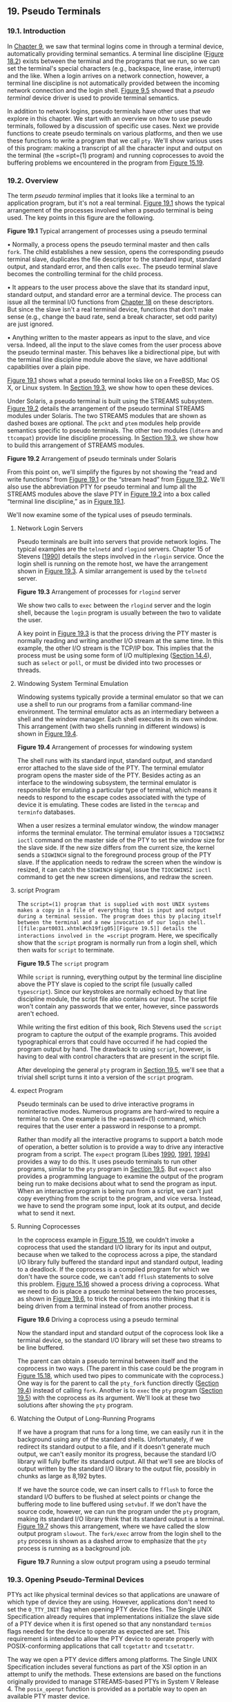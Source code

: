 ** 19. Pseudo Terminals


*** 19.1. Introduction


In [[file:part0021.xhtml#ch09][Chapter 9]], we saw that terminal logins come in through a terminal device, automatically providing terminal semantics. A terminal line discipline ([[file:part0030.xhtml#ch18fig02][Figure 18.2]]) exists between the terminal and the programs that we run, so we can set the terminal's special characters (e.g., backspace, line erase, interrupt) and the like. When a login arrives on a network connection, however, a terminal line discipline is not automatically provided between the incoming network connection and the login shell. [[file:part0021.xhtml#ch09fig05][Figure 9.5]] showed that a /pseudo terminal/ device driver is used to provide terminal semantics.

In addition to network logins, pseudo terminals have other uses that we explore in this chapter. We start with an overview on how to use pseudo terminals, followed by a discussion of specific use cases. Next we provide functions to create pseudo terminals on various platforms, and then we use these functions to write a program that we call =pty=. We'll show various uses of this program: making a transcript of all the character input and output on the terminal (the =script=(1) program) and running coprocesses to avoid the buffering problems we encountered in the program from [[file:part0027.xhtml#ch15fig19][Figure 15.19]].

*** 19.2. Overview


The term /pseudo terminal/ implies that it looks like a terminal to an application program, but it's not a real terminal. [[file:part0031.xhtml#ch19fig01][Figure 19.1]] shows the typical arrangement of the processes involved when a pseudo terminal is being used. The key points in this figure are the following.

[[../Images/image01488.jpeg]]
*Figure 19.1* Typical arrangement of processes using a pseudo terminal

• Normally, a process opens the pseudo terminal master and then calls =fork=. The child establishes a new session, opens the corresponding pseudo terminal slave, duplicates the file descriptor to the standard input, standard output, and standard error, and then calls =exec=. The pseudo terminal slave becomes the controlling terminal for the child process.

• It appears to the user process above the slave that its standard input, standard output, and standard error are a terminal device. The process can issue all the terminal I/O functions from [[file:part0030.xhtml#ch18][Chapter 18]] on these descriptors. But since the slave isn't a real terminal device, functions that don't make sense (e.g., change the baud rate, send a break character, set odd parity) are just ignored.

• Anything written to the master appears as input to the slave, and vice versa. Indeed, all the input to the slave comes from the user process above the pseudo terminal master. This behaves like a bidirectional pipe, but with the terminal line discipline module above the slave, we have additional capabilities over a plain pipe.

[[file:part0031.xhtml#ch19fig01][Figure 19.1]] shows what a pseudo terminal looks like on a FreeBSD, Mac OS X, or Linux system. In [[file:part0031.xhtml#ch19lev1sec3][Section 19.3]], we show how to open these devices.

Under Solaris, a pseudo terminal is built using the STREAMS subsystem. [[file:part0031.xhtml#ch19fig02][Figure 19.2]] details the arrangement of the pseudo terminal STREAMS modules under Solaris. The two STREAMS modules that are shown as dashed boxes are optional. The =pckt= and =ptem= modules help provide semantics specific to pseudo terminals. The other two modules (=ldterm= and =ttcompat=) provide line discipline processing. In [[file:part0031.xhtml#ch19lev1sec3][Section 19.3]], we show how to build this arrangement of STREAMS modules.

[[../Images/image01489.jpeg]]
*Figure 19.2* Arrangement of pseudo terminals under Solaris

From this point on, we'll simplify the figures by not showing the “read and write functions” from [[file:part0031.xhtml#ch19fig01][Figure 19.1]] or the “stream head” from [[file:part0031.xhtml#ch19fig02][Figure 19.2]]. We'll also use the abbreviation PTY for pseudo terminal and lump all the STREAMS modules above the slave PTY in [[file:part0031.xhtml#ch19fig02][Figure 19.2]] into a box called “terminal line discipline,” as in [[file:part0031.xhtml#ch19fig01][Figure 19.1]].

We'll now examine some of the typical uses of pseudo terminals.

**** Network Login Servers


Pseudo terminals are built into servers that provide network logins. The typical examples are the =telnetd= and =rlogind= servers. Chapter 15 of Stevens [[[file:part0038.xhtml#bib01_62][1990]]] details the steps involved in the =rlogin= service. Once the login shell is running on the remote host, we have the arrangement shown in [[file:part0031.xhtml#ch19fig03][Figure 19.3]]. A similar arrangement is used by the =telnetd= server.

[[../Images/image01490.jpeg]]
*Figure 19.3* Arrangement of processes for =rlogind= server

We show two calls to =exec= between the =rlogind= server and the login shell, because the =login= program is usually between the two to validate the user.

A key point in [[file:part0031.xhtml#ch19fig03][Figure 19.3]] is that the process driving the PTY master is normally reading and writing another I/O stream at the same time. In this example, the other I/O stream is the TCP/IP box. This implies that the process must be using some form of I/O multiplexing ([[file:part0026.xhtml#ch14lev1sec4][Section 14.4]]), such as =select= or =poll=, or must be divided into two processes or threads.

**** Windowing System Terminal Emulation


Windowing systems typically provide a terminal emulator so that we can use a shell to run our programs from a familiar command-line environment. The terminal emulator acts as an intermediary between a shell and the window manager. Each shell executes in its own window. This arrangement (with two shells running in different windows) is shown in [[file:part0031.xhtml#ch19fig04][Figure 19.4]].

[[../Images/image01491.jpeg]]
*Figure 19.4* Arrangement of processes for windowing system

The shell runs with its standard input, standard output, and standard error attached to the slave side of the PTY. The terminal emulator program opens the master side of the PTY. Besides acting as an interface to the windowing subsystem, the terminal emulator is responsible for emulating a particular type of terminal, which means it needs to respond to the escape codes associated with the type of device it is emulating. These codes are listed in the =termcap= and =terminfo= databases.

When a user resizes a terminal emulator window, the window manager informs the terminal emulator. The terminal emulator issues a =TIOCSWINSZ ioctl= command on the master side of the PTY to set the window size for the slave side. If the new size differs from the current size, the kernel sends a =SIGWINCH= signal to the foreground process group of the PTY slave. If the application needs to redraw the screen when the window is resized, it can catch the =SIGWINCH= signal, issue the =TIOCGWINSZ ioctl= command to get the new screen dimensions, and redraw the screen.

**** script Program


The =script=(1) program that is supplied with most UNIX systems makes a copy in a file of everything that is input and output during a terminal session. The program does this by placing itself between the terminal and a new invocation of our login shell. [[file:part0031.xhtml#ch19fig05][Figure 19.5]] details the interactions involved in the =script= program. Here, we specifically show that the =script= program is normally run from a login shell, which then waits for =script= to terminate.

[[../Images/image01492.jpeg]]
*Figure 19.5* The =script= program

While =script= is running, everything output by the terminal line discipline above the PTY slave is copied to the script file (usually called =typescript=). Since our keystrokes are normally echoed by that line discipline module, the script file also contains our input. The script file won't contain any passwords that we enter, however, since passwords aren't echoed.

While writing the first edition of this book, Rich Stevens used the =script= program to capture the output of the example programs. This avoided typographical errors that could have occurred if he had copied the program output by hand. The drawback to using =script=, however, is having to deal with control characters that are present in the script file.

After developing the general =pty= program in [[file:part0031.xhtml#ch19lev1sec5][Section 19.5]], we'll see that a trivial shell script turns it into a version of the =script= program.

**** expect Program


Pseudo terminals can be used to drive interactive programs in noninteractive modes. Numerous programs are hard-wired to require a terminal to run. One example is the =passwd=(1) command, which requires that the user enter a password in response to a prompt.

Rather than modify all the interactive programs to support a batch mode of operation, a better solution is to provide a way to drive any interactive program from a script. The =expect= program [Libes [[file:part0038.xhtml#bib01_41][1990]], [[file:part0038.xhtml#bib01_42][1991]], [[file:part0038.xhtml#bib01_43][1994]]] provides a way to do this. It uses pseudo terminals to run other programs, similar to the =pty= program in [[file:part0031.xhtml#ch19lev1sec5][Section 19.5]]. But =expect= also provides a programming language to examine the output of the program being run to make decisions about what to send the program as input. When an interactive program is being run from a script, we can't just copy everything from the script to the program, and vice versa. Instead, we have to send the program some input, look at its output, and decide what to send it next.

**** Running Coprocesses


In the coprocess example in [[file:part0027.xhtml#ch15fig19][Figure 15.19]], we couldn't invoke a coprocess that used the standard I/O library for its input and output, because when we talked to the coprocess across a pipe, the standard I/O library fully buffered the standard input and standard output, leading to a deadlock. If the coprocess is a compiled program for which we don't have the source code, we can't add =fflush= statements to solve this problem. [[file:part0027.xhtml#ch15fig16][Figure 15.16]] showed a process driving a coprocess. What we need to do is place a pseudo terminal between the two processes, as shown in [[file:part0031.xhtml#ch19fig06][Figure 19.6]], to trick the coprocess into thinking that it is being driven from a terminal instead of from another process.

[[../Images/image01493.jpeg]]
*Figure 19.6* Driving a coprocess using a pseudo terminal

Now the standard input and standard output of the coprocess look like a terminal device, so the standard I/O library will set these two streams to be line buffered.

The parent can obtain a pseudo terminal between itself and the coprocess in two ways. (The parent in this case could be the program in [[file:part0027.xhtml#ch15fig18][Figure 15.18]], which used two pipes to communicate with the coprocess.) One way is for the parent to call the =pty_fork= function directly ([[file:part0031.xhtml#ch19lev1sec4][Section 19.4]]) instead of calling =fork=. Another is to =exec= the =pty= program ([[file:part0031.xhtml#ch19lev1sec5][Section 19.5]]) with the coprocess as its argument. We'll look at these two solutions after showing the =pty= program.

**** Watching the Output of Long-Running Programs


If we have a program that runs for a long time, we can easily run it in the background using any of the standard shells. Unfortunately, if we redirect its standard output to a file, and if it doesn't generate much output, we can't easily monitor its progress, because the standard I/O library will fully buffer its standard output. All that we'll see are blocks of output written by the standard I/O library to the output file, possibly in chunks as large as 8,192 bytes.

If we have the source code, we can insert calls to =fflush= to force the standard I/O buffers to be flushed at select points or change the buffering mode to line buffered using =setvbuf=. If we don't have the source code, however, we can run the program under the =pty= program, making its standard I/O library think that its standard output is a terminal. [[file:part0031.xhtml#ch19fig07][Figure 19.7]] shows this arrangement, where we have called the slow output program =slowout=. The =fork/exec= arrow from the login shell to the =pty= process is shown as a dashed arrow to emphasize that the =pty= process is running as a background job.

[[../Images/image01494.jpeg]]
*Figure 19.7* Running a slow output program using a pseudo terminal

*** 19.3. Opening Pseudo-Terminal Devices


PTYs act like physical terminal devices so that applications are unaware of which type of device they are using. However, applications don't need to set the =O_TTY_INIT= flag when opening PTY device files. The Single UNIX Specification already requires that implementations initialize the slave side of a PTY device when it is first opened so that any nonstandard =termios= flags needed for the device to operate as expected are set. This requirement is intended to allow the PTY device to operate properly with POSIX-conforming applications that call =tcgetattr= and =tcsetattr=.

The way we open a PTY device differs among platforms. The Single UNIX Specification includes several functions as part of the XSI option in an attempt to unify the methods. These extensions are based on the functions originally provided to manage STREAMS-based PTYs in System V Release 4. The =posix_openpt= function is provided as a portable way to open an available PTY master device.

--------------

#include <stdlib.h>
#include <fcntl.h>

int posix_openpt(int oflag);

Returns: file descriptor of next available PTY master if OK, --1 on error

--------------

The /oflag/ argument is a bitmask that specifies how the master device is to be opened, similar to the same argument used with =open=(2). Not all open flags are supported, however. With =posix_openpt=, we can specify =O_RDWR= to open the master device for reading and writing, and we can specify =O_NOCTTY= to prevent the master device from becoming a controlling terminal for the caller. All other open flags result in unspecified behavior.

Before a slave pseudo terminal device can be used, its permissions need to be set so that it is accessible to applications. The =grantpt= function does just this. It sets the user ID of the slave's device node to the caller's real user ID and sets the node's group ID to an unspecified value, usually some group that has access to terminal devices. The permissions are set to allow read and write access to individual owners and write access to group owners (0620).

Implementations commonly set the group ownership of the slave PTY device to group =tty=. Programs that need permission to write to all active terminals on the system are set-group-ID to the group =tty=. Examples of such programs are =wall=(1) and =write=(1). Because the group write permission is enabled on slave PTY devices, these programs can write to them.

--------------

#include <stdlib.h>

int grantpt(int fd);

int unlockpt(int fd);

Both return: 0 on success, --1 on error

--------------

To change permission on the slave device node, =grantpt= might need to =fork= and =exec= a set-user-ID program (=/usr/lib/pt_chmod= on Solaris, for example). Thus, the behavior is unspecified if the caller is catching =SIGCHLD=.

The =unlockpt= function is used to grant access to the slave pseudo terminal device, thereby allowing applications to open the device. By preventing others from opening the slave device, applications setting up the devices have an opportunity to initialize the slave and master devices properly before they can be used.

Note that in both =grantpt= and =unlockpt=, the file descriptor argument is the file descriptor associated with the master pseudo terminal device.

The =ptsname= function is used to find the pathname of the slave pseudo terminal device, given the file descriptor of the master. This allows applications to identify the slave independent of any particular conventions that might be followed by a given platform. Note that the name returned might be stored in static memory, so it can be overwritten on successive calls.

--------------

#include <stdlib.h>

char *ptsname(int fd);

Returns: pointer to name of PTY slave if OK, =NULL= on error

--------------

[[file:part0031.xhtml#ch19fig08][Figure 19.8]] summarizes the pseudo terminal functions in the Single UNIX Specification and indicates which functions are supported by the platforms discussed in this text.

[[../Images/image01495.jpeg]]
*Figure 19.8* XSI pseudo terminal functions

On FreeBSD, =grantpt= and =unlockpt= do nothing other than argument validation; the PTYs are created dynamically with the correct permissions. Note that FreeBSD defines the =O_NOCTTY= flag only for compatibility with applications that call =posix_openpt=. FreeBSD does not allocate a controlling terminal as a side effect of opening a terminal device, so the =O_NOCTTY= flag has no effect.

The Single UNIX Specification has improved portability in this area, but differences remain. We provide two functions that handle all the details: =ptym_open= to open the next available PTY master device and =ptys_open= to open the corresponding slave device.

--------------



#include "apue.h"

int ptym_open(char *pts_name, int pts_namesz);

Returns: file descriptor of PTY master if OK, --1 on error

int ptys_open(char *pts_name);

Returns: file descriptor of PTY slave if OK, --1 on error

--------------

Normally, we don't call these two functions directly; instead, the function =pty_fork= ([[file:part0031.xhtml#ch19lev1sec4][Section 19.4]]) calls them and also =fork=s a child process.

The =ptym_open= function opens the next available PTY master. The caller must allocate an array to hold the name of the slave; if the call succeeds, the name of the corresponding slave is returned through /pts_name/. This name is then passed to =ptys_open=, which opens the slave device. The length of the buffer in bytes is passed in /pts_namesz/ so that the =ptym_open= function doesn't copy a string that is longer than the buffer.

The reason for providing two functions to open the two devices will become obvious when we show the =pty_fork= function. Normally, a process calls =ptym_open= to open the master and obtain the name of the slave. The process then =fork=s, and the child calls =ptys_open= to open the slave after calling =setsid= to establish a new session. This is how the slave becomes the controlling terminal for the child.



--------------

#include "apue.h"
#include <errno.h>
#include <fcntl.h>
#if defined(SOLARIS)
#include <stropts.h>
#endif

int
ptym_open(char *pts_name, int pts_namesz)
{
    char    *ptr;
    int     fdm, err;

    if ((fdm = posix_openpt(O_RDWR)) < 0)
        return(-1);
    if (grantpt(fdm) < 0)       /* grant access to slave */
        goto errout;
    if (unlockpt(fdm) < 0)      /* clear slave′s lock flag */
        goto errout;
    if ((ptr = ptsname(fdm)) == NULL)   /* get slave′s name */
        goto errout;

    /*
     * Return name of slave.  Null terminate to handle
     * case where strlen(ptr) > pts_namesz.
     */
    strncpy(pts_name, ptr, pts_namesz);
    pts_name[pts_namesz - 1] = ′0′;
    return(fdm);            /* return fd of master */
errout:
    err = errno;
    close(fdm);
    errno = err;
    return(-1);
}

int
ptys_open(char *pts_name)
{
    int fds;
#if defined(SOLARIS)
    int err, setup;
#endif
    if ((fds = open(pts_name, O_RDWR)) < 0)
        return(-1);

#if defined(SOLARIS)
    /*
     * Check if stream is already set up by autopush facility.
     */
    if ((setup = ioctl(fds, I_FIND, "ldterm")) < 0)
        goto errout;

    if (setup == 0) {
        if (ioctl(fds, I_PUSH, "ptem") < 0)
            goto errout;
        if (ioctl(fds, I_PUSH, "ldterm") < 0)
            goto errout;
        if (ioctl(fds, I_PUSH, "ttcompat") < 0) {
errout:
            err = errno;
            close(fds);
            errno = err;
            return(-1);
        }
    }
#endif
    return(fds);
}

--------------

*Figure 19.9* Pseudo-terminal open functions

The =ptym_open= function uses the XSI PTY functions to find and open an unused PTY master device and initialize the corresponding PTY slave device. The =ptys_open= function opens the slave PTY device. On a Solaris system, however, we might need to take additional steps before the slave PTY device will behave like a terminal.

On Solaris, after opening the slave device, we might need to push three STREAMS modules onto the slave's stream. Together, the pseudo terminal emulation module (=ptem=) and the terminal line discipline module (=ldterm=) act like a real terminal. The =ttcompat= module provides compatibility for older V7, 4BSD, and Xenix =ioctl= calls. It's an optional module, but since it's automatically pushed for network logins, we push it onto the slave's stream.

The reason why we might /not/ need to push these three modules is that they might be there already. The STREAMS system supports a facility known as /autopush/, which allows an administrator to configure a list of modules to be pushed onto a stream whenever a particular device is opened (see Rago [[[file:part0038.xhtml#bib01_56][1993]]] for more details). We use the =I_FIND ioctl= command to see whether =ldterm= is already present on the stream. If so, we assume that the stream has been configured by the autopush mechanism and avoid pushing the modules a second time.

Linux, Mac OS X, and Solaris follow the historical System V behavior: if the caller is a session leader that does not already have a controlling terminal, the call to =open= allocates the PTY slave as the controlling terminal. If we didn't want this to happen, we could specify the =O_NOCTTY= flag for =open=. However, on FreeBSD, the =open= of the slave PTY does not have the side effect of allocating the device as the controlling terminal. In the next section, we'll see how to allocate the controlling terminal when running on FreeBSD.

*** 19.4. pty_fork Function


We now use the two functions from the previous section, =ptym_open= and =ptys_open=, to write a new function that we call =pty_fork=. This new function combines the opening of the master and the slave with a call to =fork=, establishing the child as a session leader with a controlling terminal.

--------------



#include "apue.h"
#include <termios.h>

pid_t pty_fork(int *ptrfdm, char *slave_name, int slave_namesz,
               const struct termios *slave_termios,
               const struct winsize *slave_winsize);

Returns: 0 in child, process ID of child in parent, --1 on error

--------------

The file descriptor of the PTY master is returned through the /ptrfdm/ pointer.

If /slave_name/ is non-null, the name of the slave device is stored at that location. The caller is responsible for allocating the storage pointed to by this argument.

If the pointer /slave_termios/ is non-null, the system uses the referenced structure to initialize the terminal line discipline of the slave. If this pointer is null, the system sets the slave's =termios= structure to an implementation-defined initial state. Similarly, if the /slave_winsize/ pointer is non-null, the referenced structure initializes the slave's window size. If this pointer is null, the =winsize= structure is normally initialized to 0.

[[file:part0031.xhtml#ch19fig10][Figure 19.10]] shows the code for this function. It works on all four platforms described in this text, calling the =ptym_open= and =ptys_open= functions.



--------------

#include "apue.h"
#include <termios.h>

pid_t
pty_fork(int *ptrfdm, char *slave_name, int slave_namesz,
         const struct termios *slave_termios,
         const struct winsize *slave_winsize)
{
    int     fdm, fds;
    pid_t   pid;
    char    pts_name[20];

    if ((fdm = ptym_open(pts_name, sizeof(pts_name))) < 0)
        err_sys("can′t open master pty: %s, error %d", pts_name, fdm);

    if (slave_name != NULL) {
        /*
         * Return name of slave.  Null terminate to handle case
         * where strlen(pts_name) > slave_namesz.
         */
        strncpy(slave_name, pts_name, slave_namesz);
        slave_name[slave_namesz - 1] = ′0′;
    }

    if ((pid = fork()) < 0) {
        return(-1);
    } else if (pid == 0) {      /* child */
        if (setsid() < 0)
            err_sys("setsid error");

        /*
         * System V acquires controlling terminal on open().
         */
        if ((fds = ptys_open(pts_name)) < 0)
            err_sys("can′t open slave pty");
        close(fdm);     /* all done with master in child */

#if defined(BSD)
        /*
         * TIOCSCTTY is the BSD way to acquire a controlling terminal.
         */
        if (ioctl(fds, TIOCSCTTY, (char *)0) < 0)
            err_sys("TIOCSCTTY error");
#endif
        /*
         * Set slave′s termios and window size.
         */
        if (slave_termios != NULL) {
            if (tcsetattr(fds, TCSANOW, slave_termios) < 0)
                err_sys("tcsetattr error on slave pty");
        }
        if (slave_winsize != NULL) {
            if (ioctl(fds, TIOCSWINSZ, slave_winsize) < 0)
                err_sys("TIOCSWINSZ error on slave pty");
        }

        /*
         * Slave becomes stdin/stdout/stderr of child.
         */
        if (dup2(fds, STDIN_FILENO) != STDIN_FILENO)
            err_sys("dup2 error to stdin");
        if (dup2(fds, STDOUT_FILENO) != STDOUT_FILENO)
            err_sys("dup2 error to stdout");
        if (dup2(fds, STDERR_FILENO) != STDERR_FILENO)
            err_sys("dup2 error to stderr");
        if (fds != STDIN_FILENO && fds != STDOUT_FILENO &&
          fds != STDERR_FILENO)
            close(fds);
        return(0);      /* child returns 0 just like fork() */
    } else {                    /* parent */
        *ptrfdm = fdm;  /* return fd of master */
        return(pid);    /* parent returns pid of child */
    }
}

--------------

*Figure 19.10* The =pty_fork= function

After opening the PTY master, =fork= is called. As we mentioned before, we want to wait to call =ptys_open= until in the child and after calling =setsid= to establish a new session. When it calls =setsid=, the child is not a process group leader, so the three steps listed in [[file:part0021.xhtml#ch09lev1sec5][Section 9.5]] occur: (a) a new session is created with the child as the session leader, (b) a new process group is created for the child, and (c) the child loses any association it might have had with its previous controlling terminal. Under Linux, Mac OS X, and Solaris, the slave becomes the controlling terminal of this new session when =ptys_open= is called. Under FreeBSD, we have to use the =TIOCSCTTY ioctl= command to allocate the controlling terminal. (Recall [[file:part0021.xhtml#ch09fig08][Figure 9.8]]---the other three platforms also support =TIOCSCTTY=, but we need to call it only on FreeBSD.)

The two structures =termios= and =winsize= are then initialized in the child. Finally, the slave file descriptor is duplicated onto standard input, standard output, and standard error in the child. This means that whatever process the caller =exec=s from the child will have these three descriptors connected to the slave PTY (its controlling terminal).

After the call to =fork=, the parent just returns the PTY master descriptor and the process ID of the child. In the next section, we use the =pty_fork= function in the =pty= program.

*** 19.5. pty Program


The goal in writing the =pty= program is to be able to type

pty prog arg1 arg2

instead of

prog arg1 arg2

When we use =pty= to execute another program, that program is executed in a session of its own, connected to a pseudo terminal.

Let's look at the source code for the =pty= program. The first file ([[file:part0031.xhtml#ch19fig11][Figure 19.11]]) contains the =main= function. It calls the =pty_fork= function from the previous section.



--------------

#include "apue.h"
#include <termios.h>

#ifdef LINUX
#define OPTSTR "+d:einv"
#else
#define OPTSTR "d:einv"
#endif

static void set_noecho(int);    /* at the end of this file */
void        do_driver(char *);  /* in the file driver.c */
void        loop(int, int);     /* in the file loop.c */

int
main(int argc, char *argv[])
{
    int             fdm, c, ignoreeof, interactive, noecho, verbose;
    pid_t           pid;
    char            *driver;
    char            slave_name[20];
    struct termios  orig_termios;
    struct winsize  size;

    interactive = isatty(STDIN_FILENO);
    ignoreeof = 0;
    noecho = 0;
    verbose = 0;
    driver = NULL;

    opterr = 0;     /* don′t want getopt() writing to stderr */
    while ((c = getopt(argc, argv, OPTSTR)) != EOF) {
        switch (c) {
        case ′d′:       /* driver for stdin/stdout */
            driver = optarg;
            break;

        case ′e′:       /* noecho for slave pty′s line discipline */
            noecho = 1;
            break;

        case ′i′:       /* ignore EOF on standard input */
            ignoreeof = 1;
            break;

        case ′n′:       /* not interactive */
            interactive = 0;
            break;

        case ′v′:       /* verbose */
            verbose = 1;
            break;

        case ′?′:
            err_quit("unrecognized option: -%c", optopt);
        }
    }
    if (optind >= argc)
        err_quit("usage: pty [ -d driver -einv ] program [ arg ... ]");

    if (interactive) {  /* fetch current termios and window size */
        if (tcgetattr(STDIN_FILENO, &orig_termios) < 0)
            err_sys("tcgetattr error on stdin");
        if (ioctl(STDIN_FILENO, TIOCGWINSZ, (char *) &size) < 0)
            err_sys("TIOCGWINSZ error");
        pid = pty_fork(&fdm, slave_name, sizeof(slave_name),
          &orig_termios, &size);
    } else {
        pid = pty_fork(&fdm, slave_name, sizeof(slave_name),
          NULL, NULL);
    }

    if (pid < 0) {
        err_sys("fork error");
    } else if (pid == 0) {     /* child */
        if (noecho)
            set_noecho(STDIN_FILENO);   /* stdin is slave pty */

        if (execvp(argv[optind], &argv[optind]) < 0)
            err_sys("can′t execute: %s", argv[optind]);
    }

    if (verbose) {
        fprintf(stderr, "slave name = %sn", slave_name);
        if (driver != NULL)
            fprintf(stderr, "driver = %sn", driver);
    }

    if (interactive && driver == NULL) {
        if (tty_raw(STDIN_FILENO) < 0)  /* user′s tty to raw mode */
            err_sys("tty_raw error");
        if (atexit(tty_atexit) < 0)     /* reset user′s tty on exit */
            err_sys("atexit error");
    }

    if (driver)
        do_driver(driver); /* changes our stdin/stdout */

    loop(fdm, ignoreeof);  /* copies stdin -> ptym, ptym -> stdout */

    exit(0);
}

static void
set_noecho(int fd)      /* turn off echo (for slave pty) */
{
    struct termios  stermios;

    if (tcgetattr(fd, &stermios) < 0)
        err_sys("tcgetattr error");

    stermios.c_lflag &= ~(ECHO | ECHOE | ECHOK | ECHONL);

    /*
     * Also turn off NL to CR/NL mapping on output.
     */
    stermios.c_oflag &= ~(ONLCR);

    if (tcsetattr(fd, TCSANOW, &stermios) < 0)
        err_sys("tcsetattr error");
}

--------------

*Figure 19.11* The =main= function for the =pty= program

In the next section, we'll look at the various command-line options when we examine different uses of the =pty= program. The =getopt= function helps us parse command-line arguments in a consistent manner. To enforce POSIX behavior on Linux systems, we set the first character of the option string to a plus sign.

Before calling =pty_fork=, we fetch the current values for the =termios= and =winsize= structures, passing these as arguments to =pty_fork=. This way, the PTY slave assumes the same initial state as the current terminal.

After returning from =pty_fork=, the child optionally turns off echoing for the slave PTY and then calls =execvp= to execute the program specified on the command line. All remaining command-line arguments are passed as arguments to this program.

The parent optionally sets the user's terminal to raw mode. In this case, the parent also sets an exit handler to reset the terminal state when =exit= is called. We describe the =do_driver= function in the next section.

The parent then calls the function =loop= ([[file:part0031.xhtml#ch19fig12][Figure 19.12]]), which copies everything received from the standard input to the PTY master and everything from the PTY master to standard output. For variety, we have coded it in two processes this time, although a single process using =select=, =poll=, or multiple threads would also work.



--------------

#include "apue.h"

#define BUFFSIZE    512

static void sig_term(int);
static volatile sig_atomic_t    sigcaught; /* set by signal handler */

void
loop(int ptym, int ignoreeof)
{
    pid_t   child;
    int     nread;
    char    buf[BUFFSIZE];

    if ((child = fork()) < 0) {
        err_sys("fork error");
    } else if (child == 0) {     /* child copies stdin to ptym */
        for ( ; ; ) {
            if ((nread = read(STDIN_FILENO, buf, BUFFSIZE)) < 0)
                err_sys("read error from stdin");
            else if (nread == 0)
                break;      /* EOF on stdin means we′re done */
            if (writen(ptym, buf, nread) != nread)
                err_sys("writen error to master pty");
        }

        /*
         * We always terminate when we encounter an EOF on stdin,
         * but we notify the parent only if ignoreeof is 0.
         */
        if (ignoreeof == 0)
            kill(getppid(), SIGTERM);   /* notify parent */
        exit(0);    /* and terminate; child can′t return */
    }

    /*
     * Parent copies ptym to stdout.
     */
    if (signal_intr(SIGTERM, sig_term) == SIG_ERR)
        err_sys("signal_intr error for SIGTERM");

    for ( ; ; ) {
        if ((nread = read(ptym, buf, BUFFSIZE)) <= 0)
            break;      /* signal caught, error, or EOF */
        if (writen(STDOUT_FILENO, buf, nread) != nread)
            err_sys("writen error to stdout");
    }

    /*
     * There are three ways to get here: sig_term() below caught the
     * SIGTERM from the child, we read an EOF on the pty master (which
     * means we have to signal the child to stop), or an error.
     */
    if (sigcaught == 0) /* tell child if it didn′t send us the signal */
        kill(child, SIGTERM);
    /*
     * Parent returns to caller.
     */
}

/*
 * The child sends us SIGTERM when it gets EOF on the pty slave or
 * when read() fails.  We probably interrupted the read() of ptym.
 */
static void
sig_term(int signo)
{
    sigcaught = 1;      /* just set flag and return */
}

--------------

*Figure 19.12* The =loop= function

Note that because we use two processes, one has to notify the other when it terminates. We use the =SIGTERM= signal for this notification.

*** 19.6. Using the pty Program


We'll now look at various examples with the =pty= program, seeing the need for the command-line options.

If our shell is the Korn shell, we can execute the command

pty ksh

and get a brand-new invocation of the shell, running under a pseudo terminal.

If the file =ttyname= is the program we showed in [[file:part0030.xhtml#ch18fig16][Figure 18.16]], we can run the =pty= program as follows:



$ who
sar console May   19 16:47
sar ttys000 May   19 16:47
sar ttys001 May   19 16:48
sar ttys002 May   19 16:48
sar ttys003 May   19 16:49
sar ttys004 May   19 16:49       ttys004 is the highest PTY currently in use
$ pty ttyname                    run program in Figure 18.16 from PTY
fd 0: /dev/ttys005               ttys005 is the next available PTY
fd 1: /dev/ttys005
fd 2: /dev/ttys005

**** utmp File


In [[file:part0018.xhtml#ch06lev1sec8][Section 6.8]], we described the =utmp= file that records all users currently logged in to a UNIX system. The question is whether a user running a program on a pseudo terminal is considered logged in. In the case of remote logins, with =telnetd= and =rlogind=, obviously an entry should be made in the =utmp= file for the user logged in on the pseudo terminal. There is little agreement, however, whether users running a shell on a pseudo terminal from a window system or from a program, such as =script=, should have entries made in the =utmp= file. Some systems record these; others don't. If a system doesn't record these entries in the =utmp= file, the =who=(1) program normally won't show the corresponding pseudo terminals as being used.

Unless the =utmp= file has other-write permission enabled (which is considered to be a security hole), random programs that use pseudo terminals won't be able to write to this file.

**** Job Control Interaction


If we run a job-control shell under =pty=, it works normally. For example,

pty ksh

runs the Korn shell under =pty=. We can run programs under this new shell and use job control just as we do with our login shell. But if we run an interactive program other than a job-control shell under =pty=, as in

pty cat

everything is fine until we type the job-control suspend character. At that point, the job-control character is echoed as =^Z= and is ignored. Under earlier BSD-based systems, the =cat= process terminates, the =pty= process terminates, and we're back to our original shell. To understand what's going on here, we need to examine all the processes involved, their process groups, and sessions. [[file:part0031.xhtml#ch19fig13][Figure 19.13]] shows the arrangement when =pty cat= is running.

[[../Images/image01496.jpeg]]
*Figure 19.13* Process groups and sessions for =pty cat=

When we type the suspend character (Control-Z), it is recognized by the line discipline module beneath the =cat= process, since =pty= puts the terminal (beneath the =pty= parent) into raw mode. But the kernel won't stop the =cat= process, because it belongs to an orphaned process group ([[file:part0021.xhtml#ch09lev1sec10][Section 9.10]]). The parent of =cat= is the =pty= parent, and it belongs to another session.

Historically, implementations have handled this condition differently. POSIX.1 says only that the =SIGTSTP= signal can't be delivered to the process. Systems derived from 4.3BSD delivered =SIGKILL= instead, which the process can't even catch. In 4.4BSD, this behavior was changed to conform to POSIX.1. Instead of sending =SIGKILL=, the 4.4BSD kernel silently discards the =SIGTSTP= signal if it has the default disposition and is to be delivered to a process in an orphaned process group. Most current implementations follow this behavior.

When we use =pty= to run a job-control shell, the jobs invoked by this new shell are never members of an orphaned process group, because the job-control shell always belongs to the same session. In that case, the Control-Z that we type is sent to the process invoked by the shell, not to the shell itself.

The only way to avoid this inability of the process invoked by =pty= to handle job-control signals is to add yet another command-line flag to =pty=, telling it to recognize the job control suspend character itself (in the =pty= child) instead of letting the character get all the way through to the other line discipline.

**** Watching the Output of Long-Running Programs


Another example of job control interaction with the =pty= program is found in the configuration illustrated in [[file:part0031.xhtml#ch19fig07][Figure 19.7]]. If we run the program that generates output slowly as

pty slowout > file.out &

the =pty= process is stopped immediately when the child tries to read from its standard input (the terminal). The reason is that the job is a background job and gets job-control stopped when it tries to access the terminal. If we redirect standard input so that =pty= doesn't try to read from the terminal, as in

pty slowout < /dev/null > file.out &

the =pty= program stops immediately because it reads an end of file on its standard input and terminates. The solution for this problem is the =-i= option, which says to ignore an end of file on the standard input:

pty -i slowout < /dev/null > file.out &

This flag causes the =pty= child in [[file:part0031.xhtml#ch19fig12][Figure 19.12]] to exit when the end of file is encountered, but the child doesn't tell the parent to terminate. Instead, the parent continues copying the PTY slave output to standard output (the file =file.out= in the example).

**** script Program


Using the =pty= program, we can implement the =script=(1) program as the following shell script:



#!/bin/sh
pty "${SHELL:-/bin/sh}" | tee typescript

Once we run this shell script, we can execute the =ps= command to see all the process relationships. [[file:part0031.xhtml#ch19fig14][Figure 19.14]] details these relationships.

[[../Images/image01497.jpeg]]
*Figure 19.14* Arrangement of processes for =script= shell script

In this example, we assume that the =SHELL= variable is the Korn shell (probably =/bin/ksh=). As we mentioned earlier, =script= copies only what is output by the new shell (and any processes that it invokes), but since the line discipline module above the PTY slave normally has echo enabled, most of what we type is also written to the =typescript= file.

**** Running Coprocesses


In [[file:part0027.xhtml#ch15fig18][Figure 15.18]], the coprocess couldn't use the standard I/O functions, because standard input and standard output do not refer to a terminal, so the standard I/O functions treat them as fully buffered. If we run the coprocess under =pty= by replacing the line

if (execl("./add2", "add2", (char *)0) < 0)

with

if (execl("./pty", "pty", "-e", "add2", (char *)0) < 0)

the program now works, even if the coprocess uses standard I/O.

[[file:part0031.xhtml#ch19fig15][Figure 19.15]] shows the arrangement of processes when we run the coprocess with a pseudo terminal as its input and output. It is an expansion of [[file:part0031.xhtml#ch19fig06][Figure 19.6]], showing all the process connections and data flow. The box labeled “driving program” is the program from [[file:part0027.xhtml#ch15fig18][Figure 15.18]], with the =execl= changed as described previously.

[[../Images/image01498.jpeg]]
*Figure 19.15* Running a coprocess with a pseudo terminal as its input and output

This example shows the need for the =-e= (no echo) option for the =pty= program. The =pty= program is not running interactively, because its standard input is not connected to a terminal. In [[file:part0031.xhtml#ch19fig11][Figure 19.11]], the =interactive= flag defaults to false, since the call to =isatty= returns false. This means that the line discipline above the actual terminal remains in canonical mode with echo enabled. By specifying the =-e= option, we turn off echo in the line discipline module above the PTY slave. If we don't do this, everything we type is echoed twice---by both line discipline modules.

We also have the =-e= option turn off the =ONLCR= flag in the =termios= structure to prevent all the output from the coprocess from being terminated with a carriage return and a newline.

Testing this example on different systems revealed another problem that we alluded to in [[file:part0026.xhtml#ch14lev1sec7][Section 14.7]] when we described the =readn= and =writen= functions. The amount of data returned by a =read=, when the descriptor refers to something other than an ordinary disk file, can differ between implementations. This coprocess example using =pty= gave unexpected results that were tracked down to the =read= function on the pipe in the program from [[file:part0027.xhtml#ch15fig18][Figure 15.18]], which returned less than a line. The solution was to not use the program shown in [[file:part0027.xhtml#ch15fig18][Figure 15.18]], but rather to use the version of this program from Exercise 15.5 that was modified to use the standard I/O library, with the standard I/O streams for both pipes set to line buffering. With this approach, the =fgets= function does as many =read=s as required to obtain a complete line. The =while= loop in [[file:part0027.xhtml#ch15fig18][Figure 15.18]] assumes that each line sent to the coprocess causes one line to be returned.

**** Driving Interactive Programs Noninteractively


Although it's tempting to think that =pty= can run any coprocess, even a coprocess that is interactive, it doesn't work. The problem is that =pty= just copies everything on its standard input to the PTY and everything from the PTY to its standard output, never looking at what it sends or what it gets back.

As an example, we can run the =telnet= command under =pty=, talking directly to the remote host:

pty telnet 192.168.1.3

Doing this provides no benefit over just typing =telnet 192.168.1.3=, but we would like to run the =telnet= program from a script, perhaps to check some condition on the remote host. If the file =telnet.cmd= contains the four lines

sar
passwd
uptime
exit

the first line is the user name we use to log in to the remote host, the second line is the password, the third line is a command we'd like to run, and the fourth line terminates the session. But if we run this script as

pty -i < telnet.cmd telnet 192.168.1.3

it doesn't do what we want. Instead, the contents of the file =telnet.cmd= are sent to the remote host before it has a chance to prompt us for an account name and password. When it turns off echoing to read the password, =login= uses the =tcsetattr= option, which discards any data already queued. Thus, the data we send is thrown away.

When we run the =telnet= program interactively, we wait for the remote host to prompt for a password before we type it, but the =pty= program doesn't know to do this. This is why it takes a more sophisticated program than =pty=, such as =expect=, to drive an interactive program from a script file.

Even running =pty= from the program in [[file:part0027.xhtml#ch15fig18][Figure 15.18]], as we showed earlier, doesn't help, because the program in [[file:part0027.xhtml#ch15fig18][Figure 15.18]] assumes that each line it writes to the pipe generates exactly one line on the other pipe. With an interactive program, one line of input may generate many lines of output. Furthermore, the program in [[file:part0027.xhtml#ch15fig18][Figure 15.18]] always sent a line to the coprocess before reading from it. This strategy won't work when we want to read from the coprocess before sending it anything.

There are a few ways to proceed from here to be able to drive an interactive program from a script. We could add a command language and interpreter to =pty=, but a reasonable command language would probably be ten times larger than the =pty= program. Another option is to take a command language and use the =pty_fork= function to invoke interactive programs. This is what the =expect= program does.

We'll take a different path here and just provide an option (=-d=) to allow =pty= to be connected to a driver process for its input and output. The standard output of the driver is =pty='s standard input, and vice versa. This is similar to a coprocess, but on “the other side” of =pty=. The resulting arrangement of processes is almost identical to [[file:part0031.xhtml#ch19fig15][Figure 19.15]], but in the current scenario, =pty= does the =fork= and =exec= of the driver process. Also, instead of two half-duplex pipes, we'll use a single bidirectional pipe between =pty= and the driver process.

[[file:part0031.xhtml#ch19fig16][Figure 19.16]] shows the source for the =do_driver= function, which is called by the =main= function of =pty= ([[file:part0031.xhtml#ch19fig11][Figure 19.11]]) when the =-d= option is specified.



--------------

#include "apue.h"

void
do_driver(char *driver)
{
    pid_t   child;
    int     pipe[2];

    /*
     * Create a full-duplex pipe to communicate with the driver.
     */
    if (fd_pipe(pipe) < 0)
        err_sys("can′t create stream pipe");

    if ((child = fork()) < 0) {
        err_sys("fork error");
    } else if (child == 0) {         /* child */
        close(pipe[1]);

        /* stdin for driver */
        if (dup2(pipe[0], STDIN_FILENO) != STDIN_FILENO)
            err_sys("dup2 error to stdin");

        /* stdout for driver */
        if (dup2(pipe[0], STDOUT_FILENO) != STDOUT_FILENO)
            err_sys("dup2 error to stdout");
        if (pipe[0] != STDIN_FILENO && pipe[0] != STDOUT_FILENO)
            close(pipe[0]);

        /* leave stderr for driver alone */
        execlp(driver, driver, (char *)0);
        err_sys("execlp error for: %s", driver);
    }

    close(pipe[0]);     /* parent */
    if (dup2(pipe[1], STDIN_FILENO) != STDIN_FILENO)
        err_sys("dup2 error to stdin");
    if (dup2(pipe[1], STDOUT_FILENO) != STDOUT_FILENO)
        err_sys("dup2 error to stdout");
    if (pipe[1] != STDIN_FILENO && pipe[1] != STDOUT_FILENO)
        close(pipe[1]);

    /*
     * Parent returns, but with stdin and stdout connected
     * to the driver.
     */
}

--------------

*Figure 19.16* The =do_driver= function for the =pty= program

By writing our own driver program that is invoked by =pty=, we can drive interactive programs in any way desired. Even though it has its standard input and standard output connected to =pty=, the driver process can still interact with the user by reading and writing =/dev/tty=. This solution still isn't as general as the =expect= program, but it provides a useful option to =pty= for fewer than 50 lines of code.

*** 19.7. Advanced Features


Pseudo terminals have some additional capabilities that we briefly mention here. These capabilities are further documented in Sun Microsystems [[[file:part0038.xhtml#bib01_67][2005]]] and the BSD =pts=(4) manual page.

**** Packet Mode


Packet mode lets the PTY master learn of state changes in the PTY slave. On Solaris, this mode is enabled by pushing the STREAMS module =pckt= onto the PTY master side. We showed this optional module in [[file:part0031.xhtml#ch19fig02][Figure 19.2]]. On FreeBSD, Linux, and Mac OS X, this mode is enabled with the =TIOCPKT ioctl= command.

The details of packet mode differ between Solaris and the other platforms. Under Solaris, the process reading the PTY master has to call =getmsg= to fetch the messages from the stream head, because the =pckt= module converts certain events into nondata STREAMS messages. With the other platforms, each =read= from the PTY master returns a status byte followed by optional data.

Regardless of the implementation details, the purpose of packet mode is to inform the process reading the PTY master when the following events occur at the line discipline module above the PTY slave: when the read queue is flushed, when the write queue is flushed, when output is stopped (e.g., Control-S), when output is restarted, when XON/XOFF flow control is enabled after being disabled, and when XON/XOFF flow control is disabled after being enabled. These events are used, for example, by the =rlogin= client and the =rlogind= server.

**** Remote Mode


A PTY master can set the PTY slave to remote mode by issuing the =TIOCREMOTE ioctl= command. Although Mac OS X 10.6.8 and Solaris 10 use the same command to enable and disable this feature, under Solaris the third argument to =ioctl= is an integer, whereas with Mac OS X, it is a pointer to an integer. (FreeBSD 8.0 and Linux 3.2.0 don't support this command.)

When it sets this mode, the PTY master is telling the PTY slave's line discipline not to perform any processing of the data that it receives from the PTY master, regardless of the canonical/noncanonical flag in the slave's =termios= structure. Remote mode is intended for an application, such as a window manager, that does its own line editing.

**** Window Size Changes


The process above the PTY master can issue the =TIOCSWINSZ ioctl= command to set the window size of the slave. If the new size differs from the current size, a =SIGWINCH= signal is sent to the foreground process group of the PTY slave.

**** Signal Generation


The process reading and writing the PTY master can send signals to the process group of the PTY slave. Under Solaris 10, this is done using the =TIOCSIGNAL ioctl= command. With FreeBSD 8.0, Linux 3.2.0, and Mac OS X 10.6.8, the =ioctl= command is =TIOCSIG=. In both cases, the third argument is set to the signal number.

*** 19.8. Summary


We started this chapter with an overview of how to use pseudo terminals and a look at some use cases. We continued by examining the code required to set up a pseudo terminal under the four platforms discussed in this text. We then used this code to provide the generic =pty_fork= function that can be used by many different applications. We used this function as the basis for a small program (=pty=), which we then used to explore many of the properties of pseudo terminals.

Pseudo terminals are used daily on most UNIX systems to provide network logins. We've examined other uses for pseudo terminals as well, ranging from the =script= program to driving interactive programs from a batch script.

*** Exercises


*[[file:part0037.xhtml#ch19ans01][19.1]]* When we remotely log in to a BSD system using either =telnet= or =rlogin=, the ownership of the PTY slave and its permissions are set, as we described in [[file:part0031.xhtml#ch19lev1sec3][Section 19.3]]. How does this happen?

*[[file:part0037.xhtml#ch19ans02][19.2]]* Use the =pty= program to determine the values used by your system to initialize a slave PTY's =termios= structure and =winsize= structure.

*19.3* Recode the =loop= function ([[file:part0031.xhtml#ch19fig12][Figure 19.12]]) as a single process using either =select= or =poll=.

*[[file:part0037.xhtml#ch19ans04][19.4]]* In the child process after =pty_fork= returns, standard input, standard output, and standard error are all open for read--write. Can you change standard input to be read-only and the other two to be write-only?

*[[file:part0037.xhtml#ch19ans05][19.5]]* In [[file:part0031.xhtml#ch19fig13][Figure 19.13]], identify which process groups are in the foreground and which are in the background, and identify the session leaders.

*[[file:part0037.xhtml#ch19ans06][19.6]]* In [[file:part0031.xhtml#ch19fig13][Figure 19.13]], in what order do the processes terminate when we type the end-of-file character? Verify this with process accounting, if possible.

*[[file:part0037.xhtml#ch19ans07][19.7]]* The =script=(1) program normally adds to the beginning of the output file a line with the starting time, and to the end of the output file another line with the ending time. Add these features to the simple shell script that we showed.

*[[file:part0037.xhtml#ch19ans08][19.8]]* Explain why the contents of the file =data= are output to the terminal in the following example, even though the program =ttyname= ([[file:part0030.xhtml#ch18fig16][Figure 18.16]]) only generates output and never reads its input.

--------------



$ cat data                 a file with two lines
hello,
world
$ pty -i < data ttyname    -i says ignore eof on stdin
hello,                     where did these two lines come from?
world
fd 0: /dev/ttys005         we expect these three lines from ttyname
fd 1: /dev/ttys005
fd 2: /dev/ttys005

--------------

*19.9* Write a program that calls =pty_fork= and have the child =exec= another program that you will write. The new program that the child =exec=s must catch =SIGTERM= and =SIGWINCH=. When it catches a signal, the program should print that it did; for the latter signal, it should also print the terminal's window size. Then have the parent process send the =SIGTERM= signal to the process group of the PTY slave with the =ioctl= command we described in [[file:part0031.xhtml#ch19lev1sec7][Section 19.7]]. Read back from the slave to verify that the signal was caught. Follow this with the parent setting the window size of the PTY slave, and then read back the slave's output again. Have the parent =exit= and determine whether the slave process also terminates; if so, how does it terminate?
 used this code to provide the generic =pty_fork= function that can be used by many different applications. We used this function as the basis for a small program (=pty=), which we then used to explore many of the properties of pseudo terminals.

Pseudo terminals are used daily on most UNIX systems to provide network logins. We've examined other uses for pseudo terminals as well, ranging from the =script= program to driving interactive programs from a batch script.

*** Exercises


*[[file:part0037.xhtml#ch19ans01][19.1]]* When we remotely log in to a BSD system using either =telnet= or =rlogin=, the ownership of the PTY slave and its permissions are set, as we described in [[file:part0031.xhtml#ch19lev1sec3][Section 19.3]]. How does this happen?

*[[file:part0037.xhtml#ch19ans02][19.2]]* Use the =pty= program to determine the values used by your system to initialize a slave PTY's =termios= structure and =winsize= structure.

*19.3* Recode the =loop= function ([[file:part0031.xhtml#ch19fig12][Figure 19.12]]) as a single process using either =select= or =poll=.

*[[file:part0037.xhtml#ch19ans04][19.4]]* In the child process after =pty_fork= returns, standard input, standard output, and standard error are all open for read--write. Can you change standard input to be read-only and the other two to be write-only?

*[[file:part0037.xhtml#ch19ans05][19.5]]* In [[file:part0031.xhtml#ch19fig13][Figure 19.13]], identify which process groups are in the foreground and which are in the background, and identify the session leaders.

*[[file:part0037.xhtml#ch19ans06][19.6]]* In [[file:part0031.xhtml#ch19fig13][Figure 19.13]], in what order do the processes terminate when we type the end-of-file character? Verify this with process accounting, if possible.

*[[file:part0037.xhtml#ch19ans07][19.7]]* The =script=(1) program normally adds to the beginning of the output file a line with the starting time, and to the end of the output file another line with the ending time. Add these features to the simple shell script that we showed.

*[[file:part0037.xhtml#ch19ans08][19.8]]* Explain why the contents of the file =data= are output to the terminal in the following example, even though the program =ttyname= ([[file:part0030.xhtml#ch18fig16][Figure 18.16]]) only generates output and never reads its input.

--------------



$ cat data                 a file with two lines
hello,
world
$ pty -i < data ttyname    -i says ignore eof on stdin
hello,                     where did these two lines come from?
world
fd 0: /dev/ttys005         we expect these three lines from ttyname
fd 1: /dev/ttys005
fd 2: /dev/ttys005

--------------

*19.9* Write a program that calls =pty_fork= and have the child =exec= another program that you will write. The new program that the child =exec=s must catch =SIGTERM= and =SIGWINCH=. When it catches a signal, the program should print that it did; for the latter signal, it should also print the terminal's window size. Then have the parent process send the =SIGTERM= signal to the process group of the PTY slave with the =ioctl= command we described in [[file:part0031.xhtml#ch19lev1sec7][Section 19.7]]. Read back from the slave to verify that the signal was caught. Follow this with the parent setting the window size of the PTY slave, and then read back the slave's output again. Have the parent =exit= and determine whether the slave process also terminates; if so, how does it terminate?
e of the PTY slave, and then read back the slave's output again. Have the parent =exit= and determine whether the slave process also terminates; if so, how does it terminate?
